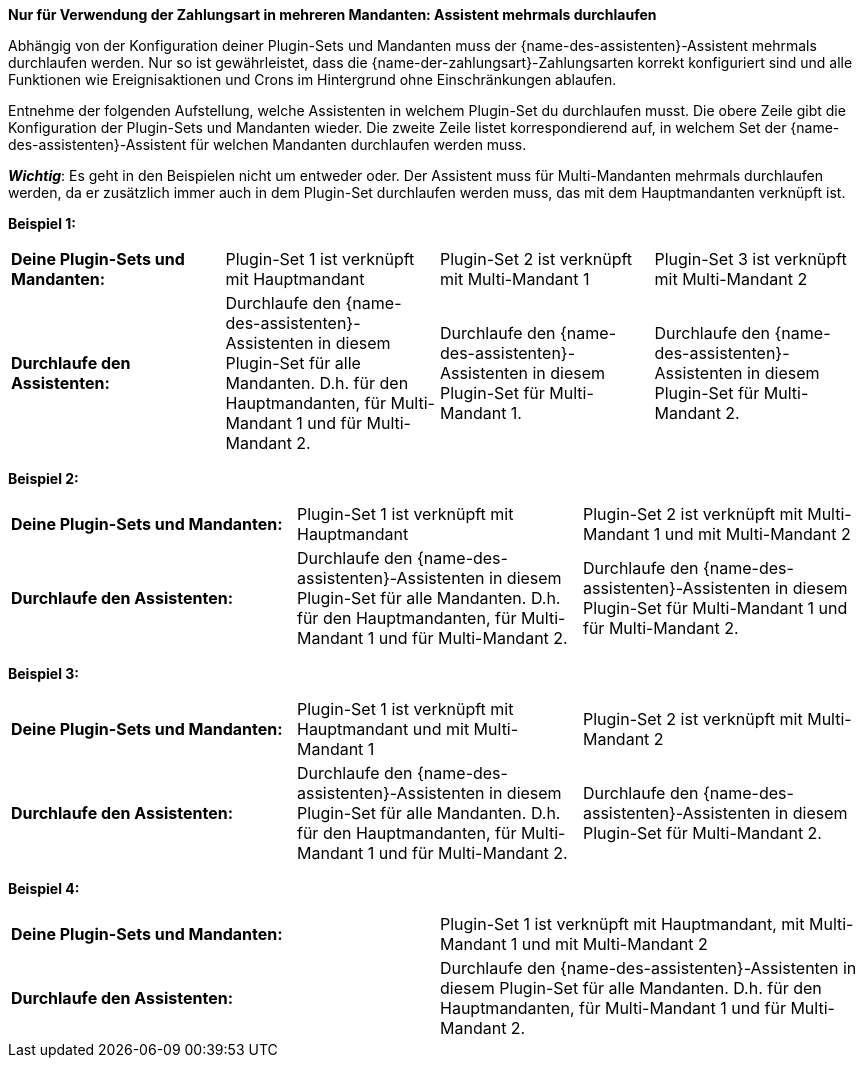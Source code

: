 [.collapseBox]
.*Nur für Verwendung der Zahlungsart in mehreren Mandanten: Assistent mehrmals durchlaufen*
--
Abhängig von der Konfiguration deiner Plugin-Sets und Mandanten muss der {name-des-assistenten}-Assistent mehrmals durchlaufen werden. Nur so ist gewährleistet, dass die {name-der-zahlungsart}-Zahlungsarten korrekt konfiguriert sind und alle Funktionen wie Ereignisaktionen und Crons im Hintergrund ohne Einschränkungen ablaufen.

Entnehme der folgenden Aufstellung, welche Assistenten in welchem Plugin-Set du durchlaufen musst. Die obere Zeile gibt die Konfiguration der Plugin-Sets und Mandanten wieder. Die zweite Zeile listet korrespondierend auf, in welchem Set der {name-des-assistenten}-Assistent für welchen Mandanten durchlaufen werden muss.

*_Wichtig_*: Es geht in den Beispielen nicht um entweder oder. Der Assistent muss für Multi-Mandanten mehrmals durchlaufen werden, da er zusätzlich immer auch in dem Plugin-Set durchlaufen werden muss, das mit dem Hauptmandanten verknüpft ist.

*Beispiel 1:*

[[multi-client-and-assistants-example-one]]
[cols="1,1,1,1"]
|====
|*Deine Plugin-Sets und Mandanten:*
|Plugin-Set 1 ist verknüpft mit Hauptmandant
|Plugin-Set 2 ist verknüpft mit Multi-Mandant 1
|Plugin-Set 3 ist verknüpft mit Multi-Mandant 2

|*Durchlaufe den Assistenten:*
|Durchlaufe den {name-des-assistenten}-Assistenten in diesem Plugin-Set für alle Mandanten. D.h. für den Hauptmandanten, für Multi-Mandant 1 und für Multi-Mandant 2.
|Durchlaufe den {name-des-assistenten}-Assistenten in diesem Plugin-Set für Multi-Mandant 1.
|Durchlaufe den {name-des-assistenten}-Assistenten in diesem Plugin-Set für Multi-Mandant 2.

|====

*Beispiel 2:*

[[multi-client-and-assistants-example-two]]
[cols="1,1,1"]
|====
|*Deine Plugin-Sets und Mandanten:*
|Plugin-Set 1 ist verknüpft mit Hauptmandant
|Plugin-Set 2 ist verknüpft mit Multi-Mandant 1 und mit Multi-Mandant 2

|*Durchlaufe den Assistenten:*
|Durchlaufe den {name-des-assistenten}-Assistenten in diesem Plugin-Set für alle Mandanten. D.h. für den Hauptmandanten, für Multi-Mandant 1 und für Multi-Mandant 2.
|Durchlaufe den {name-des-assistenten}-Assistenten in diesem Plugin-Set für Multi-Mandant 1 und für Multi-Mandant 2.

|====

*Beispiel 3:*

[[multi-client-and-assistants-example-three]]
[cols="1,1,1"]
|====
|*Deine Plugin-Sets und Mandanten:*
|Plugin-Set 1 ist verknüpft mit Hauptmandant und mit Multi-Mandant 1
|Plugin-Set 2 ist verknüpft mit Multi-Mandant 2

|*Durchlaufe den Assistenten:*
|Durchlaufe den {name-des-assistenten}-Assistenten in diesem Plugin-Set für alle Mandanten. D.h. für den Hauptmandanten, für Multi-Mandant 1 und für Multi-Mandant 2.
|Durchlaufe den {name-des-assistenten}-Assistenten in diesem Plugin-Set für Multi-Mandant 2.

|====

*Beispiel 4:*

[[multi-client-and-assistants-example-four]]
[cols="1,1"]
|====
|*Deine Plugin-Sets und Mandanten:*
|Plugin-Set 1 ist verknüpft mit Hauptmandant, mit Multi-Mandant 1 und mit Multi-Mandant 2

|*Durchlaufe den Assistenten:*
|Durchlaufe den {name-des-assistenten}-Assistenten in diesem Plugin-Set für alle Mandanten. D.h. für den Hauptmandanten, für Multi-Mandant 1 und für Multi-Mandant 2.

|====

--
